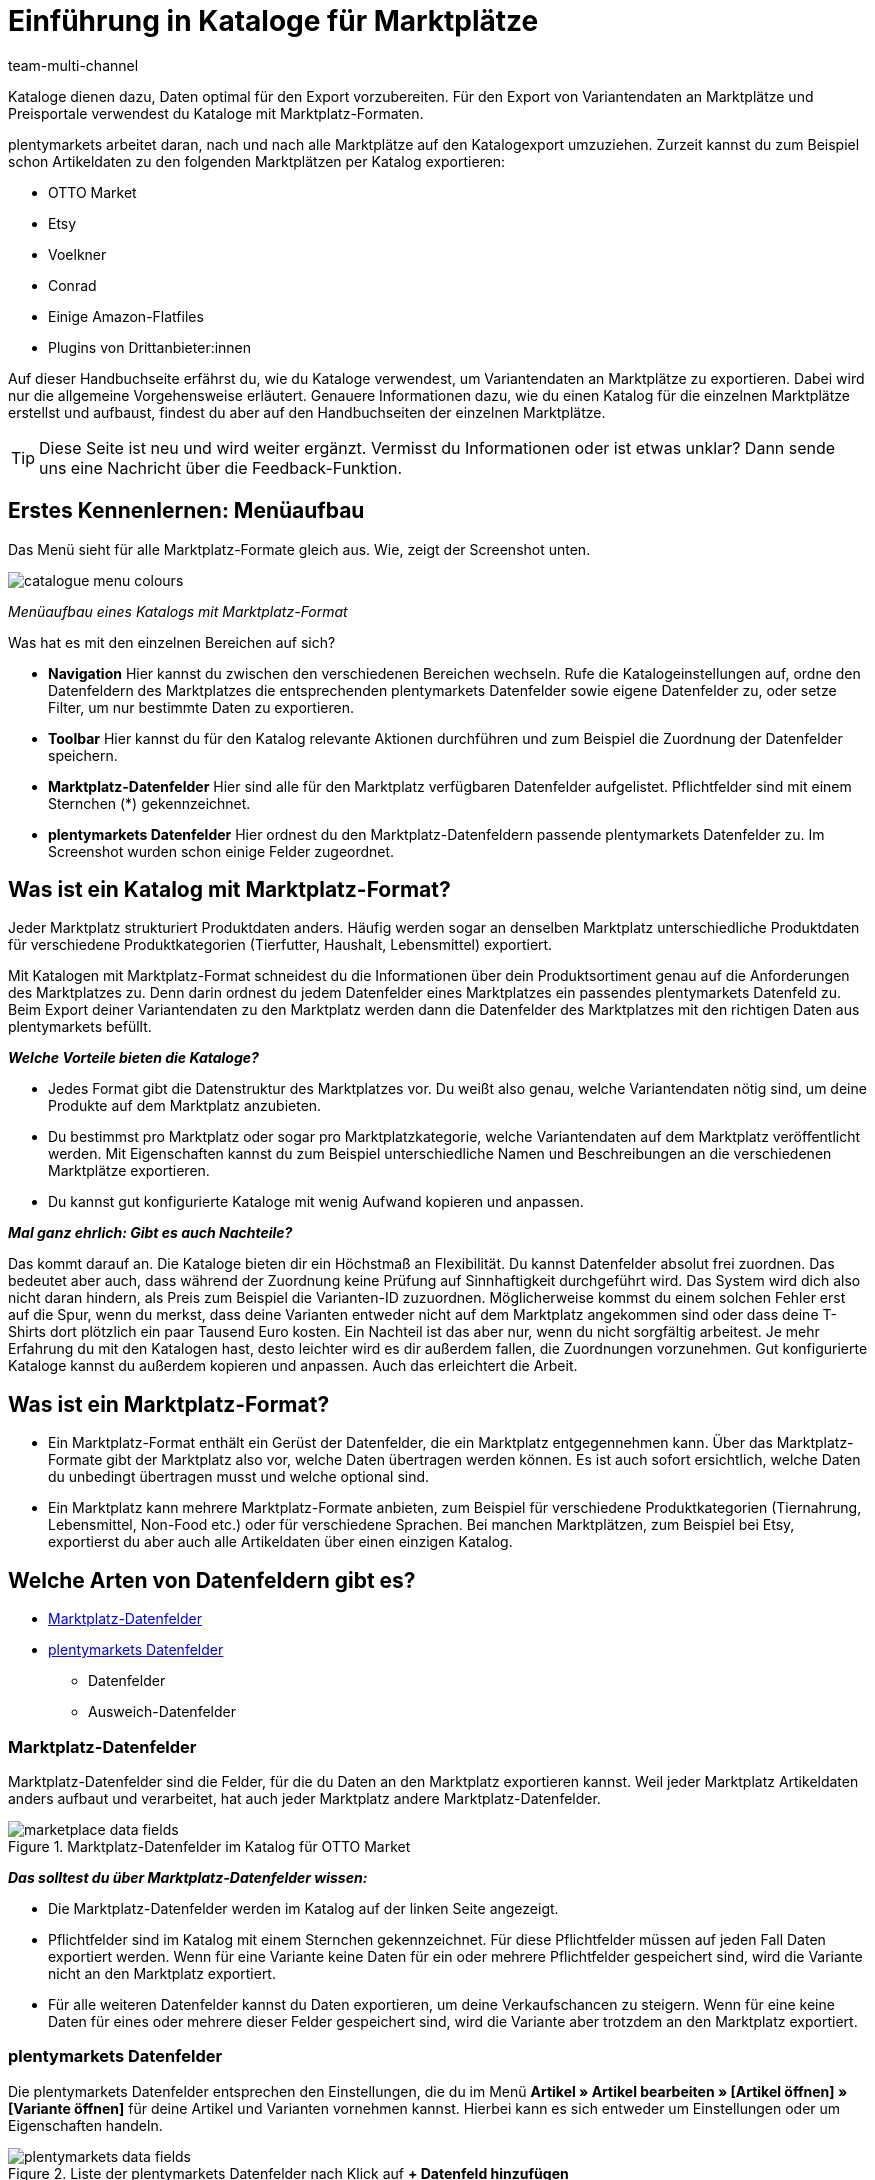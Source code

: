 = Einführung in Kataloge für Marktplätze
:lang: de
:keywords: Katalog, Marktplatzformate, Marktplatzexport
:description: Mache dich mit dem Prinzip der Kataloge vertraut, um Variantendaten optimal an Marktplätze exportieren zu können.
:position: 0
:url: maerkte/kataloge
:id: JD40PF4
:author: team-multi-channel

Kataloge dienen dazu, Daten optimal für den Export vorzubereiten. Für den Export von Variantendaten an Marktplätze und Preisportale verwendest du Kataloge mit Marktplatz-Formaten.

plentymarkets arbeitet daran, nach und nach alle Marktplätze auf den Katalogexport umzuziehen. Zurzeit kannst du zum Beispiel schon Artikeldaten zu den folgenden Marktplätzen per Katalog exportieren:

* OTTO Market
* Etsy
* Voelkner
* Conrad
* Einige Amazon-Flatfiles
* Plugins von Drittanbieter:innen

Auf dieser Handbuchseite erfährst du, wie du Kataloge verwendest, um Variantendaten an Marktplätze zu exportieren. Dabei wird nur die allgemeine Vorgehensweise erläutert. Genauere Informationen dazu, wie du einen Katalog für die einzelnen Marktplätze erstellst und aufbaust, findest du aber auf den Handbuchseiten der einzelnen Marktplätze.

TIP: Diese Seite ist neu und wird weiter ergänzt. Vermisst du Informationen oder ist etwas unklar? Dann sende uns eine Nachricht über die Feedback-Funktion.

////
In den Beispielen auf dieser Seite wird der Marktplatz limango verwendet. limango wurde für die Beispiele gewählt, weil für den Marktplatz pro System nur ein Katalog erstellt wird. So lässt sich das Prinzip der Kataloge gut veranschaulichen.
////

[#menu-screenshot]
== Erstes Kennenlernen: Menüaufbau

Das Menü sieht für alle Marktplatz-Formate gleich aus. Wie, zeigt der Screenshot unten.

//tag::catalogue-menu[]
image::maerkte/assets/catalogue-menu-colours.png[]
__Menüaufbau eines Katalogs mit Marktplatz-Format__

Was hat es mit den einzelnen Bereichen auf sich?

* *Navigation* Hier kannst du zwischen den verschiedenen Bereichen wechseln. Rufe die Katalogeinstellungen auf, ordne den Datenfeldern des Marktplatzes die entsprechenden plentymarkets Datenfelder sowie eigene Datenfelder zu, oder setze Filter, um nur bestimmte Daten zu exportieren.

* *Toolbar* Hier kannst du für den Katalog relevante Aktionen durchführen und zum Beispiel die Zuordnung der Datenfelder speichern.

* *Marktplatz-Datenfelder* Hier sind alle für den Marktplatz verfügbaren Datenfelder aufgelistet. Pflichtfelder sind mit einem Sternchen (*) gekennzeichnet.

* *plentymarkets Datenfelder* Hier ordnest du den Marktplatz-Datenfeldern passende plentymarkets Datenfelder zu. Im Screenshot wurden schon einige Felder zugeordnet.
//end::catalogue-menu[]

[#10]
== Was ist ein Katalog mit Marktplatz-Format?

Jeder Marktplatz strukturiert Produktdaten anders. Häufig werden sogar an denselben Marktplatz unterschiedliche Produktdaten für verschiedene Produktkategorien (Tierfutter, Haushalt, Lebensmittel) exportiert.

Mit Katalogen mit Marktplatz-Format schneidest du die Informationen über dein Produktsortiment genau auf die Anforderungen des Marktplatzes zu. Denn darin ordnest du jedem Datenfelder eines Marktplatzes ein passendes plentymarkets Datenfeld zu. Beim Export deiner Variantendaten zu den Marktplatz werden dann die Datenfelder des Marktplatzes mit den richtigen Daten aus plentymarkets befüllt.

*_Welche Vorteile bieten die Kataloge?_*

* Jedes Format gibt die Datenstruktur des Marktplatzes vor. Du weißt also genau, welche Variantendaten nötig sind, um deine Produkte auf dem Marktplatz anzubieten.
* Du bestimmst pro Marktplatz oder sogar pro Marktplatzkategorie, welche Variantendaten auf dem Marktplatz veröffentlicht werden. Mit Eigenschaften kannst du zum Beispiel unterschiedliche Namen und Beschreibungen an die verschiedenen Marktplätze exportieren.
* Du kannst gut konfigurierte Kataloge mit wenig Aufwand kopieren und anpassen.

*_Mal ganz ehrlich: Gibt es auch Nachteile?_*

Das kommt darauf an. Die Kataloge bieten dir ein Höchstmaß an Flexibilität. Du kannst Datenfelder absolut frei zuordnen. Das bedeutet aber auch, dass während der Zuordnung keine Prüfung auf Sinnhaftigkeit durchgeführt wird. Das System wird dich also nicht daran hindern, als Preis zum Beispiel die Varianten-ID zuzuordnen. Möglicherweise kommst du einem solchen Fehler erst auf die Spur, wenn du merkst, dass deine Varianten entweder nicht auf dem Marktplatz angekommen sind oder dass deine T-Shirts dort plötzlich ein paar Tausend Euro kosten. Ein Nachteil ist das aber nur, wenn du nicht sorgfältig arbeitest. Je mehr Erfahrung du mit den Katalogen hast, desto leichter wird es dir außerdem fallen, die Zuordnungen vorzunehmen. Gut konfigurierte Kataloge kannst du außerdem kopieren und anpassen. Auch das erleichtert die Arbeit.

[#20]
== Was ist ein Marktplatz-Format?

* Ein Marktplatz-Format enthält ein Gerüst der Datenfelder, die ein Marktplatz entgegennehmen kann. Über das Marktplatz-Formate gibt der Marktplatz also vor, welche Daten übertragen werden können. Es ist auch sofort ersichtlich, welche Daten du unbedingt übertragen musst und welche optional sind.

* Ein Marktplatz kann mehrere Marktplatz-Formate anbieten, zum Beispiel für verschiedene Produktkategorien (Tiernahrung, Lebensmittel, Non-Food etc.) oder für verschiedene Sprachen. Bei manchen Marktplätzen, zum Beispiel bei Etsy, exportierst du aber auch alle Artikeldaten über einen einzigen Katalog.

[#30]
== Welche Arten von Datenfeldern gibt es?

* <<#3020, Marktplatz-Datenfelder>>
* <<#3030, plentymarkets Datenfelder>>
  ** Datenfelder
  ** Ausweich-Datenfelder

[#3020]
=== Marktplatz-Datenfelder

Marktplatz-Datenfelder sind die Felder, für die du Daten an den Marktplatz exportieren kannst. Weil jeder Marktplatz Artikeldaten anders aufbaut und verarbeitet, hat auch jeder Marktplatz andere Marktplatz-Datenfelder.

[[marketplace-data-fields]]
.Marktplatz-Datenfelder im Katalog für OTTO Market
image::maerkte/assets/catalogue-bootcamp/marketplace-data-fields.png[]

*_Das solltest du über Marktplatz-Datenfelder wissen:_*

* Die Marktplatz-Datenfelder werden im Katalog auf der linken Seite angezeigt.
* Pflichtfelder sind im Katalog mit einem Sternchen gekennzeichnet. Für diese Pflichtfelder müssen auf jeden Fall Daten exportiert werden. Wenn für eine Variante keine Daten für ein oder mehrere Pflichtfelder gespeichert sind, wird die Variante nicht an den Marktplatz exportiert.
* Für alle weiteren Datenfelder kannst du Daten exportieren, um deine Verkaufschancen zu steigern. Wenn für eine keine Daten für eines oder mehrere dieser Felder gespeichert sind, wird die Variante aber trotzdem an den Marktplatz exportiert.

[#3030]
=== plentymarkets Datenfelder

Die plentymarkets Datenfelder entsprechen den Einstellungen, die du im Menü *Artikel » Artikel bearbeiten » [Artikel öffnen] » [Variante öffnen]* für deine Artikel und Varianten vornehmen kannst. Hierbei kann es sich entweder um Einstellungen oder um Eigenschaften handeln.

[[plentymarkets-data-fields]]
.Liste der plentymarkets Datenfelder nach Klick auf *+ Datenfeld hinzufügen*
image::maerkte/assets/catalogue-bootcamp/plentymarkets-data-fields.png[]

*_Das solltest du über Marktplatz-Datenfelder wissen:_*

* Der Marktplatz verlangt Produktdaten, die nicht direkt an der Variante gespeichert werden können? Dann erstelle eine Eigenschaft. Verknüpfe diese Eigenschaft dann mit deinen Varianten. Speichere Produktdaten als Werte für diese Eigenschaft. +
*_Beispiel:_* Der Marktplatz REWE kennt die Größenangabe "Durchmesser". Da du in plentymarkets keine Durchmesserangaben an der Variante speichern kannst, erstellst du eine Eigenschaft und verknüpfst diese Eigenschaft im Katalog mit dem Marktplatz-Datenfeld *Durchmesser*.

<<#tabelle-katalog-felder>> enthält Informationen zu den verfügbaren plentymarkets Datenfeldern und dazu, wie du diese Datenfelder zuordnest.

[[tabelle-katalog-felder]]
.Im Katalog verfügbare plentymarkets Datenfelder
[cols="1,2,2"]
|====
|Typ |Verfügbare Datenfelder |Erläuterung

| Variante
a| * *Varianten-ID*
* *Ist Hauptvariante* +
* *ID der Hauptvariante* +
* *Position* +
* *Aktiv* +
* *Grundpreisanzeige* +
* *Variantennr.* +
* *Modell* +
* *Externe Varianten-ID* +
* *EK netto* +
* *Kommissionierung* +
* *WB-Beschränkung* +
* *Webshop: sichtbar wenn Netto-WB positiv* +
* *Webshop: unsichtbar wenn kein Netto-WB* +
* *Verfügbar wenn Netto-WB positiv* +
* *Nicht verfügbar wenn kein Netto-WB* +
* *Max. Bestellmenge* +
* *Min. Bestellmenge* +
* *Intervallbestellmenge* +
* *Verfügbar bis* +
* *Erscheinungsdatum* +
* *Variantenname* +
* *Gewicht brutto g* +
* *Gewicht netto g* +
* *Breite mm* +
* *Länge mm* +
* *Höhe mm* +
* *Portoaufschlag 1* +
* *Portoaufschlag 2* +
* *VPE* +
* *Anzahl der Packstücke* +
* *Transportkosten netto* +
* *Lagerkosten netto* +
* *Zoll* +
* *Betriebskosten* +
* *Unsichtbar: in Artikelauflistung* +
* *Standard-Versandkosten* +
* *Mehrwertsteuersatz* +
* *Verfügbarkeit* +
* *Inhalt Einheit* +
* *Inhalt Menge*
| Der für das gewählte Datenfeld an der Variante gespeicherte Wert wird exportiert.

| Attribut
a| * Im System gespeicherte Attributwerte
| Der interne Attributname wird exportiert.

| Barcode
a| * Im System gespeicherte Barcodes
| Der für diesen Barcode an der Variante gespeicherte Code wird exportiert.

| Verkaufspreis
a| * Im System gespeicherte Verkaufspreise
| Der für diesen Verkaufspreis an der Variante gespeicherte Preis wird exportiert.

| Eigenschaft
a| * Im System gespeicherte Eigenschaften
| Für sprachbasierte Eigenschaften wird nach dem Hinzufügen der Eigenschaft eine Dropdown-Liste eingeblendet, über die du die Sprache wählen kannst.

| SKU
a| * *SKU* +
* *Parent-SKU*
| Der für das gewählte Datenfeld an der Variante gespeicherte Wert wird exportiert.

| Artikel
a| * *Artikel-ID* +
* *Hersteller-ID* +
* *Herstellername* +
* *Externer Herstellername* +
* *Herstellerland-ID* +
* *Herstellerlandname*
| Der für das gewählte Datenfeld an der Variante gespeicherte Wert wird exportiert.

| Bestand
a| * *Virtuelles Gesamtlager* +
* Im System gespeicherte Lager
| Der Lagerbestand des gewählten Lagers wird an den Verkaufskanal exportiert. Bei *Virtuelles Gesamtlager* wird die Summe der Nettobestände aller Vertriebslage exportiert.

| Artikeltext
a| * *Name 1* +
* *Name 2* +
* *Name 3* +
* *Vorschautext* +
* *Metabeschreibung* +
* *Artikeltext* +
* *Technische Daten* +
* *URL-Pfad*
| Nach dem Hinzufügen des Datenfelds wird eine Dropdown-Liste eingeblendet, über die du die Sprache wählen kannst.

| Standardkategorie
a| * *Kategorie-ID* +
* *Kategoriename* +
* *Kategoriebeschreibung* +
* *URL-Name* +
* *Meta-Titel* +
* *Meta-Beschreibung* +
* *Meta-Keywords*
| Die an der Variante gespeicherten Kategoriedaten werden exportiert.

| Bild
a| * *Alle verfügbaren Bilder*
|

| ASIN
a| * *Alle* +
* *Amazon Germany* +
* *Amazon Espania* +
* *Amazon France* +
* *Amazon United Kingdom* +
* *Amazon Italy* +
* *Amazon United States*
|

| Hersteller
a| * Im System gespeicherte Hersteller:innen
|Über die Dropdown-Listen für Ziel und Datenfeld werden die Hersteller:innen des Verkaufskanals einzeln den Hersteller:innen in plentymarkets zugeordnet. Klicke links auf *Hersteller hinzufügen* (icon:plus-square[role="green"]), um weitere Zielhersteller:innen zuzuordnen. +
*_Hinweis:_* Auf dem Verkaufskanal wird der Hersteller:innen-Name des Verkaufskanals veröffentlicht.

| Kategorie
a| * Im System gespeicherte Kategorien
|Über die Dropdown-Listen für Ziel und Datenfeld werden die Kategorien des Verkaufskanals einzeln den Kategorien in plentymarkets zugeordnet. Klicke links auf *Kategorien hinzufügen* (icon:plus-square[role="green"]), um weitere Zielkategorien zuzuordnen. +
*_Hinweis:_* Auf dem Verkaufskanal wird der Kategoriename des Verkaufskanals veröffentlicht.
|====

[#3040]
=== Ausweich-Datenfelder

Als Ausweich-Datenfelder stehen dir wieder alle plentymarkets Datenfelder zur Verfügung. Der Unterschied ist, dass der Inhalt des Ausweich-Datenfelds nur exportiert wird, wenn das als erstes zugeordnete Datenfeld für eine Variante nicht existiert oder leer ist.

*_Ablauf für Ausweich-Datenfelder:_*

* Beim Export wird für jede Variante das zugeordnete plentymarkets Datenfeld auf Inhalt geprüft.
* Sind für die Variante für das plentymarkets Datenfeld Daten gespeichert, werden diese Daten exportiert.
* Wenn das Datenfeld nicht existiert oder für die Variante leer ist, springt das System zum ersten Ausweich-Datenfeld und prüft, ob es hier Daten findet. * Wenn auch das Ausweich-Datenfeld keine Daten für die Variante liefert, wird das zweite Ausweich-Datenfeld geprüft usw.
* Wenn das System für eine Variante gar keine Daten für ein Marktplatz-Datenfeld findet, kommt es darauf an, ob es sich um ein Pflichtfeld handelt. Wenn ja, wird die Variante nicht exportiert. Wenn nein, wird die Variante exportiert, das Marktplatz-Datenfeld wird aber auf dem Marktplatz nicht befüllt.

[[fallback-data-fields]]
._Beispiel "Farbe" im REWE-Fashion-Katalog:_ Attribut für Farbe als Datenfeld, Eigenschaft für Farbe als Ausweich-Datenfeld
image::maerkte/assets/catalogue-bootcamp/fallback-data-fields.png[]

[#40]
== Das kleine 1x1 der Datenfeld-Zuordnungen

*Mit einer Zuordnung legst du fest: Ich möchte, dass dieses eine Marktplatz-Datenfeld mit den Daten aus einer bestimmten plentymarkets Einstellung befüllt wird.*

[#4010]
=== 1:1-Zuordnungen: 1 Marktplatz-Datenfeld, 1 plentymarkets Datenfeld

Bei einer 1:1-Zuordnung ordnest du dem Markplatz-Datenfeld eine Einstellung in plentymarkets zu.

Du legst also fest:

* Ich möchte, dass dieses Marktplatz-Datenfeld mit den Daten aus dieser plentymarkets Einstellung befüllt wird.
* Wenn das Datenfeld für eine Variante leer ist, wird kein Wert für die Variante exportiert.

[#4030]
=== 1:1-Zuordnungen mit Ausweich-Datenfeld: 1 Marktplatz-Datenfeld, 1 plentymarkets Datenfeld mit Alternative

Bei einer 1:1-Zuordnung ordnest du dem Markplatz-Datenfeld eine Einstellung in plentymarkets zu. Zusätzlich gibst du ein Ausweich-Datenfeld an, damit das System weitersucht, wenn das erste plentymarkets-Datenfeld keine Daten enthält.

Du legst also fest:

* Ich möchte, dass dieses Marktplatz-Datenfeld mit den Daten aus dieser plentymarkets Einstellung befüllt wird.
* Wenn das Datenfeld für eine Variante leer ist, wird das Ausweich-Datenfeld geprüft und stattdessen dieser Wert für die Variante exportiert.

[#4020]
=== 1:n-Zuordnungen: 1 Marktplatz-Datenfeld, mehrere plentymarkets Datenfelder

Bei einer 1:n-Zuordnung ordnest du dem Markplatz-Datenfeld mehrere Einstellungen in plentymarkets zu. Diese Einstellung kannst du durch ein Trennzeichen miteinander verbinden.

Du legst also fest:

* Ich möchte, dass diese plentymarkets Datenfelder beim Export kombiniert werden und das Marktplatz-Datenfeld mit den Daten aus diesen zwei oder mehr plentymarkets Einstellungen befüllt wird.

// TODO: limango als Beispiel, wenn das Plugin öffentlich zugänglich ist.

[#4020]
=== Eigener-Wert-Zuordnungen: 1 Marktplatz-Datenfeld, für alle Varianten derselbe Wert

Du bist dir sicher, dass du für ein Marktplatz-Datenfeld für alle Varianten des Katalogs denselben Wert übertragen möchtest? Dann kannst du einen eigenen Wert angeben. Dieser feste Wert wird dann für alle Varianten exportiert.

Du legst also fest:

* Ich möchte, dass für _alle_ Varianten dieses Katalogs der Wert exportiert wird, den ich in das Feld *Eigener Wert* eingeben habe.

*_Beispiel:_*

Du möchtest für einige deiner Varianten den Durchmesser an Marktplätze exportieren. An den Varianten speicherst du den Durchmesser für alle Varianten in Zentimetern. Du kannst also als eigenen Wert `cm` eingeben, statt eine Eigenschaft für die Einheit zu erstellen und mit allen Varianten zu verknüpfen:

[[katalog-eigener-wert]]
.Eigener Wert für Durchmesser-Einheit
image::maerkte/assets/catalogue-bootcamp/catalogue-durchmesser.png[]

////
[#50]
== Kataloge verwalten

[#190]
=== Kataloge kopieren

Du möchtest einen gut konfigurierten Katalog nutzen, um schnell einen neuen Katalog zu erstellen? Geht!
Beim Kopieren werden zugeordnete Datenfelder übernommen - auch, wenn du das Format wechselst.

[.instruction]
Katalog kopieren:

. Öffne das Menü *Daten » Kataloge*. +
→ Die Katalog-Übersicht wird geöffnet.
. Kopiere den Katalog:
* *_Möglichkeit 1:_ In der Zeile des Katalogs*
  .. Klicke in der Zeile des Katalogs auf die weiteren Aktionen (icon:ellipsis-v[]).
  .. Klicke auf *Kopieren* (icon:clone[]). +
  → Das Fenster *Erstelle eine Kopie des Katalogs* wird geöffnet.
* *_Möglichkeit 2:_ Über die Menüleiste*
  .. Aktiviere den Katalog, den du kopieren möchtest. +
  *_Tipp:_* Um mehrere Kataloge zu kopieren, hake einfach mehrere Kataloge an.
  .. Klicke oben in der Menüleiste auf *Kataloge kopieren* (icon:clone[role="yellow"]). +
  → Das Fenster *Erstelle eine Kopie des Katalogs* wird geöffnet.
. *_Optional:_* Passe den automatisch vergebenen Namen für die Kopie an.
. *_Optional:_* Wähle ein anderes Format aus der Dropdown-Liste. +
*_Tipp:_* Zugeordnete Datenfelder werden übernommen.
. *_Optional:_* Wähle eine andere Sprache aus der Dropdown-Liste.
. Klicke auf *Kopieren*. +
→ Der Katalog wird kopiert.

[#65]
=== _Optional:_ Katalogdaten als Datei exportieren (kein Markplatzexport)

Kataloge mit Marktplatz-Formaten werden automatisch zu Marktplätzen exportiert, wenn du alle erforderlichen Einstellungen vorgenommen hast. Du kannst also die Formateinstellungen, Exporteinstellungen und Download-Einstellungen in den Katalogeinstellungen ignorieren.

Optional kannst du aber eine Datei exportieren, in der die Daten festgehalten werden, die auch an den Marktplatz exportiert werden.

[.instruction]
Variantenexport als Datei einrichten:

. Öffne das Menü *Daten » Kataloge*. +
→ Die Katalog-Übersicht wird geöffnet.
. Klicke auf den Katalog. +
→ Der Katalog wird geöffnet.
. Klicke links auf das Tab *Einstellungen* (icon:cog[]). +
→ Die Einstellungsmöglichkeiten werden angezeigt.
. Nimm die Einstellungen vor. Beachte dazu die Erläuterungen in <<#table-file-export>>.
. Speichere (icon:save[set=plenty]) die Einstellungen. +
→ Die Katalogdaten werden als Datei exportiert.

[.collapseBox]
.Einstellungen für optionalen Dateiexport
--
[[table-file-export]]
.Einstellungen für optionalen Dateiexport
[cols="1a,3a"]
|====
|Einstellung |Erläuterung

2+| Formateinstellungen

| *Dateiname*
a| Gib einen Dateinamen ein. Mit diesem Namen werden die Dateien gespeichert. + *_Tipp:_* Es ist nicht notwendig, eine Dateiendung (zum Beispiel .csv oder .txt) anzugeben. Die Dateiendung wird beim Export automatisch ergänzt.

*_Tipp:_* Verwende Platzhalter, um beim Export automatisch weitere Informationen zum Dateinamen hinzuzufügen.

Die folgenden Platzhalter sind verfügbar:

[cols="1,3"]
!===
! *$$name*
! Der Katalogname wird in den Dateinamen eingefügt.

! *$type*
! Der Export-Typ wird in den Dateinamen eingefügt.

! *$format*
! Der Format-Typ wird in den Dateinamen eingefügt.

! *$timestamp*
! Zeitstempel des Exports wird in den Dateinamen eingefügt.

! *$datetime*
! Datum und Uhrzeit des Exports wird in den Dateinamen eingefügt.

! *$year*
! Jahr des Exports wird in den Dateinamen eingefügt.

! *$month*
! Monat des Exports wird in den Dateinamen eingefügt.

! *$day*
! Tag des Exports wird in den Dateinamen eingefügt.

! *$hour*
! Stunde des Exports wird in den Dateinamen eingefügt.

! *$minute*
! Minute des Exports wird in den Dateinamen eingefügt.

! *$second*
! Sekunde des Exports wird in den Dateinamen eingefügt.
!===

*_Beispiele für die Verwendung von Platzhaltern_*:

* limango-export_$year_$month_$day = limango-export_2020_10_25.csv
* $type_$format_$year_$month_$day = rewe_fashion_2020_10_25.csv

| *Format*
| In welchem Dateiformat sollen die Daten exportiert werden?

*_Mögliche Werte:_*

* CSV
* TXT
* JSON
* XML (beta)

| *Feldtrennzeichen*
| Welches Feldtrennzeichen soll verwendet werden, um die einzelnen Datensätze voneinander zu trennen?

*_Mögliche Werte:_*

* Komma = ,
* Semikolon = &#x3B;
* Pipe = &#x007C;
* Tabulator = &#9225;

| *Textbegrenzer*
| Welcher Textbegrenzer soll verwendet werden, um die einzelnen Datensätze voneinander zu trennen?
210
*_Mögliche Werte:_*

* "
* '

| *Dezimaltrennzeichen*
| Welches Zeichen soll verwendet werden, um Dezimalwerte darzustellen?

*_Mögliche Werte:_*

* Komma = Standard im deutschsprachigen Sprachraum, z.B. `20,00 Euro`
* Punkt = Standard im englischsprachigen Sprachraum, z.B. `20.00 Euro`

| *Zeilenumbruch*
| Wie sollen Zeilenumbrüche in den Dateien abgebildet werden?

*_Mögliche Werte:_*

* Wagenrücklauf =
* Zeilenvorschub =
* Wagenrücklauf und Zeilenvorschub =

| *Kopfzeile enthalten*
| Aktiviere die Option, wenn die Dateien eine Kopfzeile enthalten sollen.

2+| Formateinstellungen

| *Limit*
| Wie viele Zeilen sollen pro Datei maximal exportiert werden?
//ist eine zeile ein artikel oder eine variante?

| *Bereitstellung*
| Wo sollen die exportierten Dateien gespeichert werden?
*_Wichtig:_* Mit dieser Einstellung legst du nur fest, wo die Exportdatei gespeichert werden soll. Es werden keine Daten an Marktplätze exportiert.

[cols="2,3"]
!===
! *Keine*
! Die Dateien werden nicht gespeichert.

! *FTP*
! Die Dateien werden auf einem FTP-Server gespeichert.

! *SFTP*
! Die Dateien werden auf einem SFTP-Server gespeichert.

! *FTPS*
! Die Dateien werden auf einem FTPS-Server gespeichert.

! *Admin-Bereich* +
(coming soon)
! Es bleibt spannend.
!===

| *Server* +
(bei FTP, SFTP, FTPS)
| Gib den Server ein, auf dem die Dateien gespeichert werden sollen. +
*_Hinweis:_* Wir empfehlen, das Protokoll-Präfix (ftp://, ftps:// etc.) nicht anzugeben.

| *Port* +
(bei FTP, SFTP, FTPS)
| Gib einen Port ein oder verwende die Standardeinstellung. +

*_Empfohlene Port-Einstellungen:_*

* FTP und FTPS = Port 21
* SFTP = Port 22

| *Benutzername* +
(bei FTP, SFTP, FTPS)
| Gib den Benutzernamen für den Server ein.

| *Passwort* +
(bei FTP, SFTP, FTPS)
| Gib das Passwort für den Server ein.

| *Pfad* +
(bei FTP, SFTP, FTPS)
| Gib den Pfad zu dem Speicherort ein, an dem die Datei gespeichert werden soll. +
*_Hinweis_*: Gib den vollständigen Pfad an, wenn du SFTP verwendest.

| *Übertragung*
| Wann sollen die Exporte gestartet werden?

[cols="1,3"]
!===
! *Nie*
! Es findet kein Export statt.

! *Alle 20 Minuten*; +
*Stündlich*; +
*Täglich* +
! Der aktuelle Stand wird im gewählten Intervall exportiert.

! *Zeitplan*
! Die Option *Zeitplan* wird eingeblendet.
!===

| *Zeitplan* +
(bei Option *Zeitplan*)
| Klicke in das Feld. Wähle in der eingeblendeten Dropdown-Liste einen oder mehrere Zeitpunkte, zu denen der Export gestartet werden soll.
|====
--
////

[#230]
== SOS: Fehlerbehebung


[#230-1]
=== SOS 1: Gelöschten Katalog wiederherstellen

[.collapseBox]
.SOS 1: Gelöschten Katalog wiederherstellen
--
Du hast einen Katalog aus Versehen gelöscht oder erst hinterher feststellst, dass du einen gelöschten Katalog doch noch benötigst? Keine Panik. Du kannst gelöschte Katalog wiederherstellen.

[.instruction]
Gelöschten Katalog wiederherstellen:

. Öffne das Menü *Daten » Kataloge*. +
→ Die Katalog-Übersicht wird geöffnet.
. Klicke in der Leiste oben auf *Katalogverlauf wiederherstellen* (icon:undo[role="orange"]). +
→ Das Fenster *Gelöschten Katalog wiederherstellen* wird geöffnet.
. Wähle den Katalog aus der Dropdown-Liste.
. Klicke auf *Wiederherstellen*. +
→ Der Katalog wird wiederhergestellt.
--

[#230-2]
=== SOS 2: Frühere Version eines Katalogs wiederherstellen

[.collapseBox]
.SOS 2: Frühere Version eines Katalogs wiederherstellen
--
Haben sich bei Änderungen an einem Katalog Fehler eingeschlichen und du willst die Katalog-Notbremse ziehen? Dann kannst du eine frühere Version des Katalogs wiederherstellen. Dabei bleibt auch die Version erhalten, von der du zu einer früheren Version wechselst.

[.instruction]
Frühere Version eines Katalogs wiederherstellen:

. Öffne das Menü *Daten » Kataloge*. +
→ Die Katalog-Übersicht wird geöffnet.
. Navigiere zu dem Katalog, den du wiederherstellen möchtest. +
* *_Möglichkeit 1:_* In der Übersicht
  .. Klicke in der Spalte des Katalogs auf die weiteren Aktionen (icon:ellipsis-v[]). +
  .. Klicke auf *Katalog-Version wiederherstellen* (icon:undo[]). +
→ Ein Fenster wird geöffnet.
* *_Möglichkeit 2:_* Im Katalog
  .. Öffne den Katalog.
  .. Klicke in der Leiste oben auf die weiteren Aktionen (icon:ellipsis-v[]). +
  .. Klicke auf *Katalog-Version wiederherstellen* (icon:undo[]). +
→ Ein Fenster wird geöffnet.
. Wähle aus der Dropdown-Liste die Version, die du wiederherstellen möchtest.
. Klicke auf *Wiederherstellen*. +
→ Die gewählte Version wird wiederhergestellt. +
→ Die vorherige Version wird als frühere Version gespeichert.
--

[#230-3]
=== SOS 3: Benutzerrechte für Personen mit Backend-Rechten vergeben

[.collapseBox]
.SOS 3: Benutzerrechte für Personen mit Backend-Rechten vergeben
--
Personen mit Rechten vom Typ *Backend* sehen nur bestimmte Bereiche und Menüs im plentymarkets Backend. Sie können also nur eingeschränkt im System arbeiten. Sollen Mitarbeiter:innen mit dem Zugang *Backend* Kataloge sehen können, muss ihnen eine Person mit *Admin*-Zugang zusätzliche Rechte erteilen.

[.instruction]
Benutzerrechte für Personen mit Backend-Rechten vergeben:

. Öffne das Menü *Einrichtung » Einstellungen » Benutzer » Rechte » Benutzer*.
. Öffne das Konto.
. Aktiviere im Bereich *Berechtigungen* die folgende Option:
* *Daten > Datenaustausch > Export > Katalog > Anzeigen*.
. Speichere (icon:save[set=plenty]) die Einstellungen.
--

[#properties]
== Eigenschaften sind die neuen Merkmale

Merkmale und Freitextfelder kannst du in Katalogen nicht mehr zuordnen. Stattdessen verwendest du Eigenschaften, um Daten zu den Marktplätzen zu exportieren.

* Du arbeitest zum ersten Mal mit Eigenschaften? Weitere Informationen findest du auf der Artikel-Handbuchseite zum Thema <<artikel/einstellungen/eigenschaften#500, Eigenschaften>>.

[#switch-to-catalogues]
== Von altem Export auf Katalogexport umsteigen

* Analysiere, welche Merkmale und Freitextfelder du aktuell für den Datenexport zu diesem Marktplatz nutzt.
* Erstelle einen Katalog. Je nach Marktplatz musst du unter Umständen vorher ein neues Plugin installieren. Ob das der Fall ist, erfährst du auf der Handbuchseite des Marktplatzes.
* Öffne den Katalog und prüfe, welche Datenfelder an den Marktplatz exportiert werden können. Wenn nötig, erstelle Eigenschaften.
* Ordne im Katalog den Marktplatz-Datenfeldern passende plentymarkets Datenfelder zu.
* Bereite deine Varianten vor:
  ** Wenn du neue Eigenschaften erstellt hast, verknüpfe diese Eigenschaften mit den Varianten.
  ** Für manche Marktplätze benötigst du auch eine Eigenschaft, um die Variante der richtigen Kategorie des Marktplatzes zuzuordnen. Diese Eigenschaft wird automatisch erstellt. Informationen dazu findest du auf der Handbuchseite des Marktplatzes.
* Aktiviere deinen Katalog, um den Datenexport zu starten.
